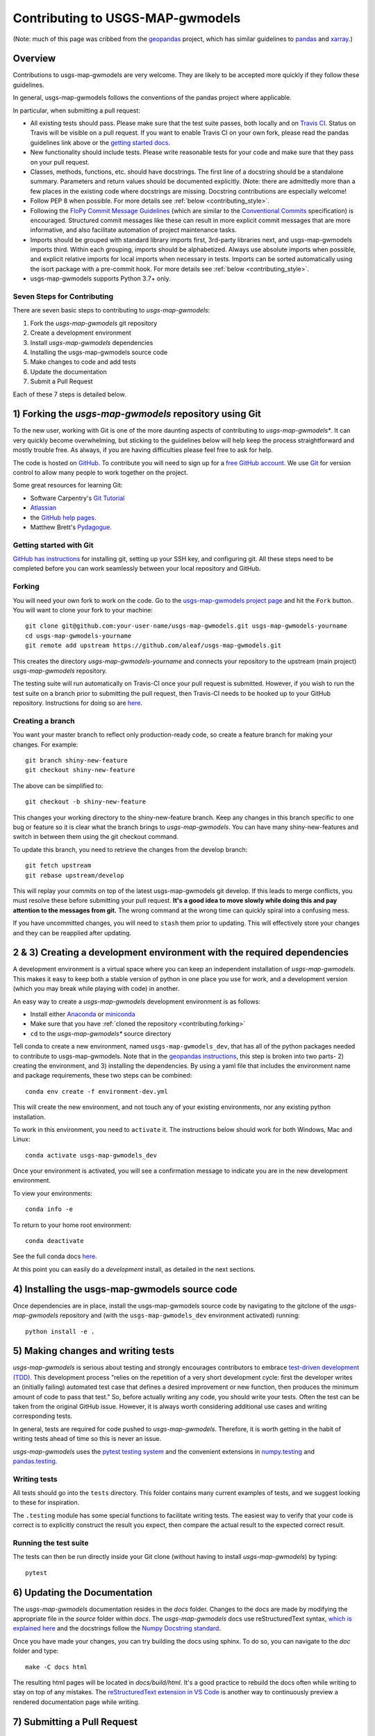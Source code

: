 Contributing to USGS-MAP-gwmodels
================================================================================================

(Note: much of this page was cribbed from the `geopandas <https://geopandas.org/>`_ project,
which has similar guidelines to `pandas <http://pandas.pydata.org/pandas-docs/stable/contributing.html>`_
and `xarray <http://xarray.pydata.org/en/stable/>`_.)

Overview
--------

Contributions to usgs-map-gwmodels are very welcome.  They are likely to
be accepted more quickly if they follow these guidelines.

In general, usgs-map-gwmodels follows the conventions of the pandas project
where applicable.

In particular, when submitting a pull request:

- All existing tests should pass.  Please make sure that the test
  suite passes, both locally and on
  `Travis CI <https://travis-ci.com/aleaf/usgs-map-gwmodels>`_.  Status on
  Travis will be visible on a pull request.  If you want to enable
  Travis CI on your own fork, please read the pandas guidelines link
  above or the
  `getting started docs <https://docs.travis-ci.com/user/tutorial/>`_.

- New functionality should include tests.  Please write reasonable
  tests for your code and make sure that they pass on your pull request.

- Classes, methods, functions, etc. should have docstrings.  The first
  line of a docstring should be a standalone summary.  Parameters and
  return values should be documented explicitly. (Note: there are admittedly more than a few places in the existing code where docstrings are missing. Docstring contributions are especially welcome!

- Follow PEP 8 when possible. For more details see
  :ref:`below <contributing_style>`.

- Following the `FloPy Commit Message Guidelines <https://github.com/modflowpy/flopy/blob/develop/CONTRIBUTING.md>`_ (which are similar to the `Conventional Commits <https://www.conventionalcommits.org/en/v1.0.0/>`_ specification) is encouraged. Structured commit messages like these can result in more explicit commit messages that are more informative, and also facilitate automation of project maintenance tasks.

- Imports should be grouped with standard library imports first,
  3rd-party libraries next, and usgs-map-gwmodels imports third.  Within each
  grouping, imports should be alphabetized.  Always use absolute
  imports when possible, and explicit relative imports for local
  imports when necessary in tests. Imports can be sorted automatically using the isort package with a pre-commit hook. For more details see :ref:`below <contributing_style>`.

- usgs-map-gwmodels supports Python 3.7+ only.


Seven Steps for Contributing
~~~~~~~~~~~~~~~~~~~~~~~~~~~~

There are seven basic steps to contributing to *usgs-map-gwmodels*:

1) Fork the *usgs-map-gwmodels* git repository
2) Create a development environment
3) Install *usgs-map-gwmodels* dependencies
4) Installing the usgs-map-gwmodels source code
5) Make changes to code and add tests
6) Update the documentation
7) Submit a Pull Request

Each of these 7 steps is detailed below.


1) Forking the *usgs-map-gwmodels* repository using Git
----------------------------------------------------------

To the new user, working with Git is one of the more daunting aspects of contributing to *usgs-map-gwmodels**.
It can very quickly become overwhelming, but sticking to the guidelines below will help keep the process
straightforward and mostly trouble free.  As always, if you are having difficulties please
feel free to ask for help.

The code is hosted on `GitHub <https://github.com/aleaf/usgs-map-gwmodels>`_. To
contribute you will need to sign up for a `free GitHub account
<https://github.com/signup/free>`_. We use `Git <http://git-scm.com/>`_ for
version control to allow many people to work together on the project.

Some great resources for learning Git:

* Software Carpentry's `Git Tutorial <http://swcarpentry.github.io/git-novice/>`_
* `Atlassian <https://www.atlassian.com/git/tutorials/what-is-version-control>`_
* the `GitHub help pages <http://help.github.com/>`_.
* Matthew Brett's `Pydagogue <http://matthew-brett.github.com/pydagogue/>`_.

Getting started with Git
~~~~~~~~~~~~~~~~~~~~~~~~

`GitHub has instructions <http://help.github.com/set-up-git-redirect>`__ for installing git,
setting up your SSH key, and configuring git.  All these steps need to be completed before
you can work seamlessly between your local repository and GitHub.

.. _contributing.forking:

Forking
~~~~~~~

You will need your own fork to work on the code. Go to the `usgs-map-gwmodels project
page <https://github.com/aleaf/usgs-map-gwmodels>`_ and hit the ``Fork`` button. You will
want to clone your fork to your machine::

    git clone git@github.com:your-user-name/usgs-map-gwmodels.git usgs-map-gwmodels-yourname
    cd usgs-map-gwmodels-yourname
    git remote add upstream https://github.com/aleaf/usgs-map-gwmodels.git

This creates the directory `usgs-map-gwmodels-yourname` and connects your repository to
the upstream (main project) *usgs-map-gwmodels* repository.

The testing suite will run automatically on Travis-CI once your pull request is
submitted.  However, if you wish to run the test suite on a branch prior to
submitting the pull request, then Travis-CI needs to be hooked up to your
GitHub repository.  Instructions for doing so are `here
<http://about.travis-ci.org/docs/user/getting-started/>`__.

Creating a branch
~~~~~~~~~~~~~~~~~~

You want your master branch to reflect only production-ready code, so create a
feature branch for making your changes. For example::

    git branch shiny-new-feature
    git checkout shiny-new-feature

The above can be simplified to::

    git checkout -b shiny-new-feature

This changes your working directory to the shiny-new-feature branch.  Keep any
changes in this branch specific to one bug or feature so it is clear
what the branch brings to *usgs-map-gwmodels*. You can have many shiny-new-features
and switch in between them using the git checkout command.

To update this branch, you need to retrieve the changes from the develop branch::

    git fetch upstream
    git rebase upstream/develop

This will replay your commits on top of the latest usgs-map-gwmodels git develop.  If this
leads to merge conflicts, you must resolve these before submitting your pull
request.  **It's a good idea to move slowly while doing this and pay attention to the messages from git.** The wrong command at the wrong time can quickly spiral into a confusing mess.

If you have uncommitted changes, you will need to ``stash`` them prior
to updating.  This will effectively store your changes and they can be reapplied
after updating.

.. _contributing.dev_env:

2 & 3) Creating a development environment with the required dependencies
---------------------------------------------------------------------------
A development environment is a virtual space where you can keep an independent installation of *usgs-map-gwmodels*.
This makes it easy to keep both a stable version of python in one place you use for work, and a development
version (which you may break while playing with code) in another.

An easy way to create a *usgs-map-gwmodels* development environment is as follows:

- Install either `Anaconda <http://docs.continuum.io/anaconda/>`_ or
  `miniconda <http://conda.pydata.org/miniconda.html>`_
- Make sure that you have :ref:`cloned the repository <contributing.forking>`
- ``cd`` to the *usgs-map-gwmodels** source directory

Tell conda to create a new environment, named ``usgs-map-gwmodels_dev``, that has all of the python packages needed to contribute to usgs-map-gwmodels. Note that in the `geopandas instructions <https://geopandas.org/contributing.html>`_, this step is broken into two parts- 2) creating the environment, and 3) installing the dependencies. By using a yaml file that includes the environment name and package requirements, these two steps can be combined::

      conda env create -f environment-dev.yml

This will create the new environment, and not touch any of your existing environments,
nor any existing python installation.

To work in this environment, you need to ``activate`` it. The instructions below
should work for both Windows, Mac and Linux::

      conda activate usgs-map-gwmodels_dev

Once your environment is activated, you will see a confirmation message to
indicate you are in the new development environment.

To view your environments::

      conda info -e

To return to your home root environment::

      conda deactivate

See the full conda docs `here <http://conda.pydata.org/docs>`__.

At this point you can easily do a *development* install, as detailed in the next sections.


4) Installing the usgs-map-gwmodels source code
------------------------------------------------------

Once dependencies are in place, install the usgs-map-gwmodels source code by navigating to the gitclone of the *usgs-map-gwmodels* repository and (with the ``usgs-map-gwmodels_dev`` environment activated) running::

    python install -e .


5) Making changes and writing tests
-------------------------------------

*usgs-map-gwmodels* is serious about testing and strongly encourages contributors to embrace
`test-driven development (TDD) <http://en.wikipedia.org/wiki/Test-driven_development>`_.
This development process "relies on the repetition of a very short development cycle:
first the developer writes an (initially failing) automated test case that defines a desired
improvement or new function, then produces the minimum amount of code to pass that test."
So, before actually writing any code, you should write your tests.  Often the test can be
taken from the original GitHub issue.  However, it is always worth considering additional
use cases and writing corresponding tests.

In general, tests are required for code pushed to *usgs-map-gwmodels*.  Therefore,
it is worth getting in the habit of writing tests ahead of time so this is never an issue.

*usgs-map-gwmodels* uses the `pytest testing system
<http://doc.pytest.org/en/latest/>`_ and the convenient
extensions in `numpy.testing
<http://docs.scipy.org/doc/numpy/reference/routines.testing.html>`_ and `pandas.testing <https://pandas.pydata.org/pandas-docs/stable/reference/general_utility_functions.html>`_.

Writing tests
~~~~~~~~~~~~~

All tests should go into the ``tests`` directory. This folder contains many
current examples of tests, and we suggest looking to these for inspiration.

The ``.testing`` module has some special functions to facilitate writing tests. The easiest way to verify that your code is correct is to explicitly construct the result you expect, then compare the actual result to the expected correct result.

Running the test suite
~~~~~~~~~~~~~~~~~~~~~~

The tests can then be run directly inside your Git clone (without having to
install *usgs-map-gwmodels*) by typing::

    pytest

6) Updating the Documentation
-----------------------------

The *usgs-map-gwmodels* documentation resides in the `docs` folder. Changes to the docs are
made by modifying the appropriate file in the `source` folder within `docs`.
The *usgs-map-gwmodels* docs use reStructuredText syntax, `which is explained here <http://www.sphinx-doc.org/en/stable/rest.html#rst-primer>`_
and the docstrings follow the `Numpy Docstring standard <https://github.com/numpy/numpy/blob/master/doc/HOWTO_DOCUMENT.rst.txt>`_.

Once you have made your changes, you can try building the docs using sphinx. To do so, you can navigate to the `doc` folder and type::

    make -C docs html

The resulting html pages will be located in `docs/build/html`. It's a good practice to rebuild the docs often while writing to stay on top of any mistakes. The `reStructuredText extension in VS Code <https://marketplace.visualstudio.com/items?itemName=lextudio.restructuredtext>`_ is another way to continuously preview a rendered documentation page while writing.


7) Submitting a Pull Request
------------------------------

Once you've made changes and pushed them to your forked repository, you then
submit a pull request to have them integrated into the *usgs-map-gwmodels* code base.

You can find a pull request (or PR) tutorial in the `GitHub's Help Docs <https://help.github.com/articles/using-pull-requests/>`_.

.. _contributing_style:

Style Guide & Linting
---------------------

usgs-map-gwmodels tries to follow the `PEP8 <http://www.python.org/dev/peps/pep-0008/>`_ standard. At this point, there's no enforcement of this, but I am considering implementing `Black <https://black.readthedocs.io/en/stable/>`_, which automates a code style that is PEP8-complient. Many editors perform automatic linting that makes following PEP8 easy.

usgs-map-gwmodels does use the `isort <https://github.com/timothycrosley/isort>`_ package to automatically organize import statements. isort can installed via pip::

   $ pip install isort

And then run with::

   $ isort .

from the root level of the project.

Optionally (but recommended), you can setup `pre-commit hooks <https://pre-commit.com/>`_
to automatically run ``isort`` when you make a git commit. This
can be done by installing ``pre-commit``::

   $ python -m pip install pre-commit

From the root of the usgs-map-gwmodels repository, you should then install the
``pre-commit`` included in *usgs-map-gwmodels*::

   $ pre-commit install

Then ``isort`` will be run automatically each time you commit changes. You can skip these checks with ``git commit --no-verify``.
